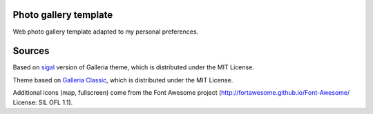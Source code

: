 Photo gallery template
----------------------

Web photo gallery template adapted to my personal preferences.


Sources
-------

Based on `sigal <http://sigal.saimon.org/>`_ version of Galleria theme, which is
distributed under the MIT License.

Theme based on `Galleria Classic <http://galleria.io/>`_, which is distributed under
the MIT License.

Additional icons (map, fullscreen) come from the Font Awesome project
(http://fortawesome.github.io/Font-Awesome/ License: SIL OFL 1.1).
